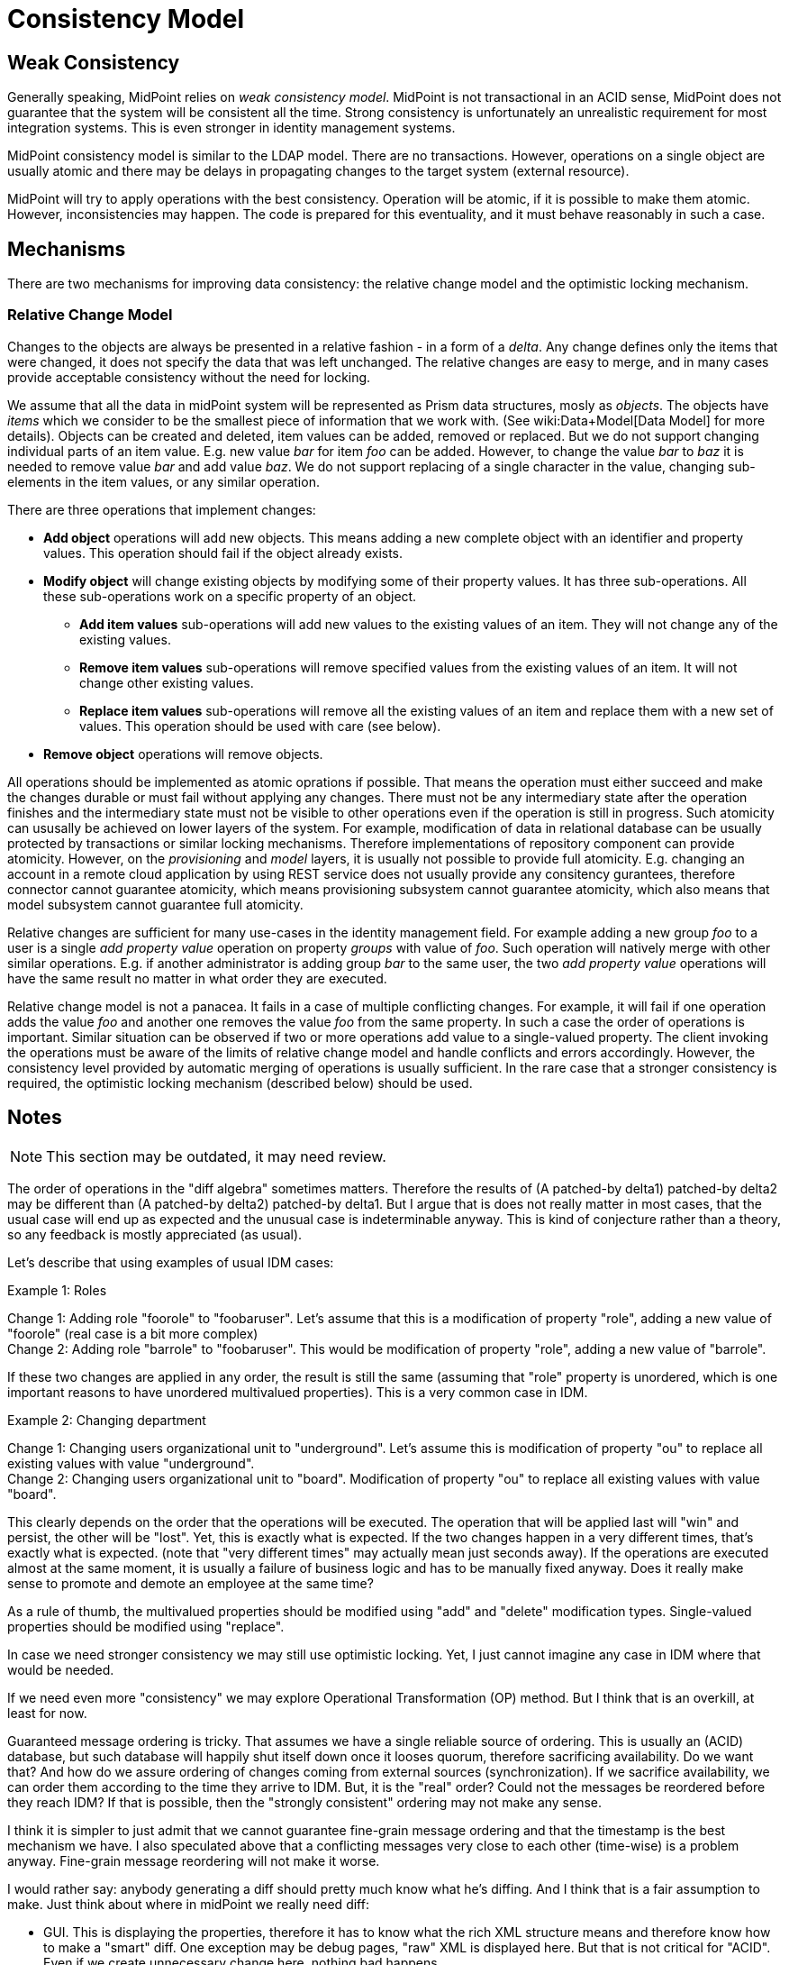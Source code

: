 = Consistency Model
:page-wiki-name: Consistency Model
:page-wiki-metadata-create-user: semancik
:page-wiki-metadata-create-date: 2011-04-29T11:47:43.258+02:00
:page-wiki-metadata-modify-user: peterkortvel@gmail.com
:page-wiki-metadata-modify-date: 2016-02-20T15:39:52.404+01:00


== Weak Consistency

Generally speaking, MidPoint relies on _weak consistency model_.
MidPoint is not transactional in an ACID sense, MidPoint does not guarantee that the system will be consistent all the time.
Strong consistency is unfortunately an unrealistic requirement for most integration systems.
This is even stronger in identity management systems.

MidPoint consistency model is similar to the LDAP model.
There are no transactions.
However, operations on a single object are usually atomic and there may be delays in propagating changes to the target system (external resource).

MidPoint will try to apply operations with the best consistency.
Operation will be atomic, if it is possible to make them atomic.
However, inconsistencies may happen.
The code is prepared for this eventuality, and it must behave reasonably in such a case.


== Mechanisms

There are two mechanisms for improving data consistency: the relative change model and the optimistic locking mechanism.


=== Relative Change Model

Changes to the objects are always be presented in a relative fashion - in a form of a _delta_.
Any change defines only the items that were changed, it does not specify the data that was left unchanged.
The relative changes are easy to merge, and in many cases provide acceptable consistency without the need for locking.

We assume that all the data in midPoint system will be represented as Prism data structures, mosly as _objects_.
The objects have _items_ which we consider to be the smallest piece of information that we work with.
(See wiki:Data+Model[Data Model] for more details).
Objects can be created and deleted, item values can be added, removed or replaced.
But we do not support changing individual parts of an item value.
E.g. new value _bar_ for item _foo_ can be added.
However, to change the value _bar_ to _baz_ it is needed to remove value _bar_ and add value _baz_. We do not support replacing of a single character in the value, changing sub-elements in the item values, or any similar operation.

There are three operations that implement changes:

* *Add object* operations will add new objects.
This means adding a new complete object with an identifier and property values.
This operation should fail if the object already exists.

* *Modify object* will change existing objects by modifying some of their property values.
It has three sub-operations.
All these sub-operations work on a specific property of an object.

** *Add item values* sub-operations will add new values to the existing values of an item.
They will not change any of the existing values.

** *Remove item values* sub-operations will remove specified values from the existing values of an item.
It will not change other existing values.

** *Replace item values* sub-operations will remove all the existing values of an item and replace them with a new set of values.
This operation should be used with care (see below).


* *Remove object* operations will remove objects.


All operations should be implemented as atomic oprations if possible.
That means the operation must either succeed and make the changes durable or must fail without applying any changes.
There must not be any intermediary state after the operation finishes and the intermediary state must not be visible to other operations even if the operation is still in progress.
Such atomicity can ususally be achieved on lower layers of the system.
For example, modification of data in relational database can be usually protected by transactions or similar locking mechanisms.
Therefore implementations of repository component can provide atomicity.
However, on the _provisioning_ and _model_ layers, it is usually not possible to provide full atomicity.
E.g. changing an account in a remote cloud application by using REST service does not usually provide any consitency gurantees, therefore connector cannot guarantee atomicity, which means provisioning subsystem cannot guarantee atomicity, which also means that model subsystem cannot guarantee full atomicity.

Relative changes are sufficient for many use-cases in the identity management field.
For example adding a new group _foo_ to a user is a single _add property value_ operation on property _groups_ with value of _foo_. Such operation will natively merge with other similar operations.
E.g. if another administrator is adding group _bar_ to the same user, the two _add property value_ operations will have the same result no matter in what order they are executed.


Relative change model is not a panacea.
It fails in a case of multiple conflicting changes.
For example, it will fail if one operation adds the value _foo_ and another one removes the value _foo_ from the same property.
In such a case the order of operations is important.
Similar situation can be observed if two or more operations add value to a single-valued property.
The client invoking the operations must be aware of the limits of relative change model and handle conflicts and errors accordingly.
However, the consistency level provided by automatic merging of operations is usually sufficient.
In the rare case that a stronger consistency is required, the optimistic locking mechanism (described below) should be used.

== Notes

NOTE: This section may be outdated, it may need review.

The order of operations in the "diff algebra" sometimes matters.
Therefore the results of (A patched-by delta1) patched-by delta2 may be different than (A patched-by delta2) patched-by delta1.
But I argue that is does not really matter in most cases, that the usual case will end up as expected and the unusual case is indeterminable anyway.
This is kind of conjecture rather than a theory, so any feedback is mostly appreciated (as usual).

Let's describe that using examples of usual IDM cases:

Example 1: Roles

Change 1: Adding role "foorole" to "foobaruser".
Let's assume that this is a modification of property "role", adding a new value of "foorole" (real case is a bit more complex) +
 Change 2: Adding role "barrole" to "foobaruser".
This would be modification of property "role", adding a new value of "barrole".

If these two changes are applied in any order, the result is still the same (assuming that "role" property is unordered, which is one important reasons to have unordered multivalued properties).
This is a very common case in IDM.

Example 2: Changing department

Change 1: Changing users organizational unit to "underground".
Let's assume this is modification of property "ou" to replace all existing values with value "underground". +
 Change 2: Changing users organizational unit to "board".
Modification of property "ou" to replace all existing values with value "board".

This clearly depends on the order that the operations will be executed.
The operation that will be applied last will "win" and persist, the other will be "lost".
Yet, this is exactly what is expected.
If the two changes happen in a very different times, that's exactly what is expected.
(note that "very different times" may actually mean just seconds away).
If the operations are executed almost at the same moment, it is usually a failure of business logic and has to be manually fixed anyway.
Does it really make sense to promote and demote an employee at the same time?

As a rule of thumb, the multivalued properties should be modified using "add" and "delete" modification types.
Single-valued properties should be modified using "replace".

In case we need stronger consistency we may still use optimistic locking.
Yet, I just cannot imagine any case in IDM where that would be needed.

If we need even more "consistency" we may explore Operational Transformation (OP) method.
But I think that is an overkill, at least for now.

Guaranteed message ordering is tricky.
That assumes we have a single reliable source of ordering.
This is usually an (ACID) database, but such database will happily shut itself down once it looses quorum, therefore sacrificing availability.
Do we want that? And how do we assure ordering of changes coming from external sources (synchronization).
If we sacrifice availability, we can order them according to the time they arrive to IDM.
But, it is the "real" order? Could not the messages be reordered before they reach IDM? If that is possible, then the "strongly consistent" ordering may not make any sense.

I think it is simpler to just admit that we cannot guarantee fine-grain message ordering and that the timestamp is the best mechanism we have.
I also speculated above that a conflicting messages very close to each other (time-wise) is a problem anyway.
Fine-grain message reordering will not make it worse.

I would rather say: anybody generating a diff should pretty much know what he's diffing.
And I think that is a fair assumption to make.
Just think about where in midPoint we really need diff:

* GUI.
This is displaying the properties, therefore it has to know what the rich XML structure means and therefore know how to make a "smart" diff.
One exception may be debug pages, "raw" XML is displayed here.
But that is not critical for "ACID".
Even if we create unnecessary change here, nothing bad happens.

* Staging.
It is working with the knowledge of the model, therefore it knows quite well what it is diffing.
Also we have been thinking that it will in fact remember the changes made to non-trivial properties instead of just diffing XMLs.

* Provisioninig: "diffing" the changes from resources that cannot detect changes themselves and always send the current absolute state (e.g. DB table).
But the provisioning pretty much knows what is in the properties.
And if provisioning does not know, then we just cannot hope that any other component will know it better than provisioning.
So there needs to be custom logic for it anyway.

Issues that were not mentioned here:

* Now we have kind of convention (black magic) to determine what is a property.
This makes it difficult for example to write generic repository implementation or the diff code in staging.
This should be improved.

* How to detect conflicts? E.g. changes that were expected to be merged and were not merged? Can we have conditional operations? Will it be supported by resources? Probably not.
Anyway, how to detect the "conflicts" and handle them manually?

* There are still "window of risk" in some cases.
E.g. "default" expression should only set new value if a value does not exist yet.
This needs two operations (read and write).
As resources does not support transactions, this may fail (e.g. something setting a value between read and write).
Is it a problem at all? If it is, how to improve that (at least for resources that support transactions or some kind of locking)?

* Can this model be formalized somehow?

== Alternatives

Alternative approach is an absolute change model: read all values of properties, modify them and set all new values of the property.
Such approach is used by some existing IDM systems and it is inherently problematic.
IDM business logic often contains long-running approval processes.
If there is such change pending in the system (e.g. awaiting approval), not other change to the property is possible.
This approach would create a bottleneck in the system, especially for frequently-used properties such as _roles_. The problem of absolute change model is that the order of operations on a single property is important, therefore the property (or the entire object) must be locked to provide reasonable degree of consistency.
Absolute change model is possible even in our solution by using the _replace property value_ operation.
Therefore we will try to *avoid* absolute change model whenever possible.